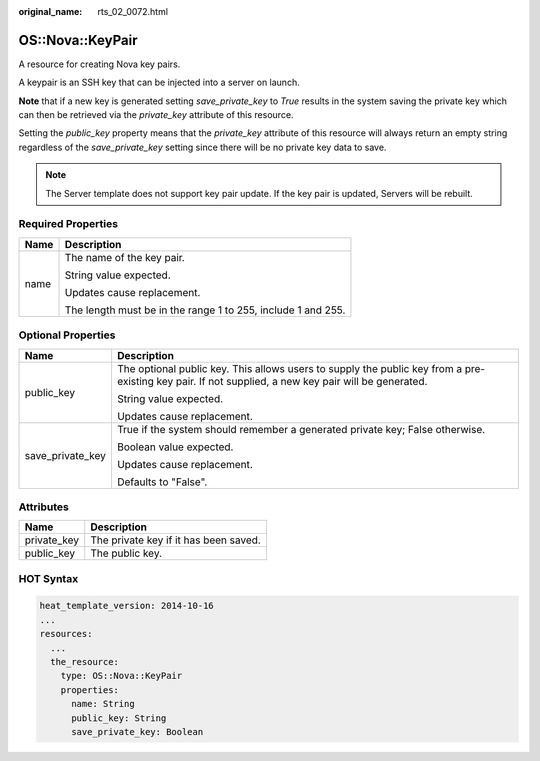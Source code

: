 :original_name: rts_02_0072.html

.. _rts_02_0072:

OS::Nova::KeyPair
=================

A resource for creating Nova key pairs.

A keypair is an SSH key that can be injected into a server on launch.

**Note** that if a new key is generated setting *save_private_key* to *True* results in the system saving the private key which can then be retrieved via the *private_key* attribute of this resource.

Setting the *public_key* property means that the *private_key* attribute of this resource will always return an empty string regardless of the *save_private_key* setting since there will be no private key data to save.

.. note::

   The Server template does not support key pair update. If the key pair is updated, Servers will be rebuilt.

Required Properties
-------------------

+-----------------------------------+--------------------------------------------------------------+
| Name                              | Description                                                  |
+===================================+==============================================================+
| name                              | The name of the key pair.                                    |
|                                   |                                                              |
|                                   | String value expected.                                       |
|                                   |                                                              |
|                                   | Updates cause replacement.                                   |
|                                   |                                                              |
|                                   | The length must be in the range 1 to 255, include 1 and 255. |
+-----------------------------------+--------------------------------------------------------------+

Optional Properties
-------------------

+-----------------------------------+------------------------------------------------------------------------------------------------------------------------------------------------------+
| Name                              | Description                                                                                                                                          |
+===================================+======================================================================================================================================================+
| public_key                        | The optional public key. This allows users to supply the public key from a pre-existing key pair. If not supplied, a new key pair will be generated. |
|                                   |                                                                                                                                                      |
|                                   | String value expected.                                                                                                                               |
|                                   |                                                                                                                                                      |
|                                   | Updates cause replacement.                                                                                                                           |
+-----------------------------------+------------------------------------------------------------------------------------------------------------------------------------------------------+
| save_private_key                  | True if the system should remember a generated private key; False otherwise.                                                                         |
|                                   |                                                                                                                                                      |
|                                   | Boolean value expected.                                                                                                                              |
|                                   |                                                                                                                                                      |
|                                   | Updates cause replacement.                                                                                                                           |
|                                   |                                                                                                                                                      |
|                                   | Defaults to "False".                                                                                                                                 |
+-----------------------------------+------------------------------------------------------------------------------------------------------------------------------------------------------+

Attributes
----------

=========== =====================================
Name        Description
=========== =====================================
private_key The private key if it has been saved.
public_key  The public key.
=========== =====================================

HOT Syntax
----------

.. code-block::

   heat_template_version: 2014-10-16
   ...
   resources:
     ...
     the_resource:
       type: OS::Nova::KeyPair
       properties:
         name: String
         public_key: String
         save_private_key: Boolean
